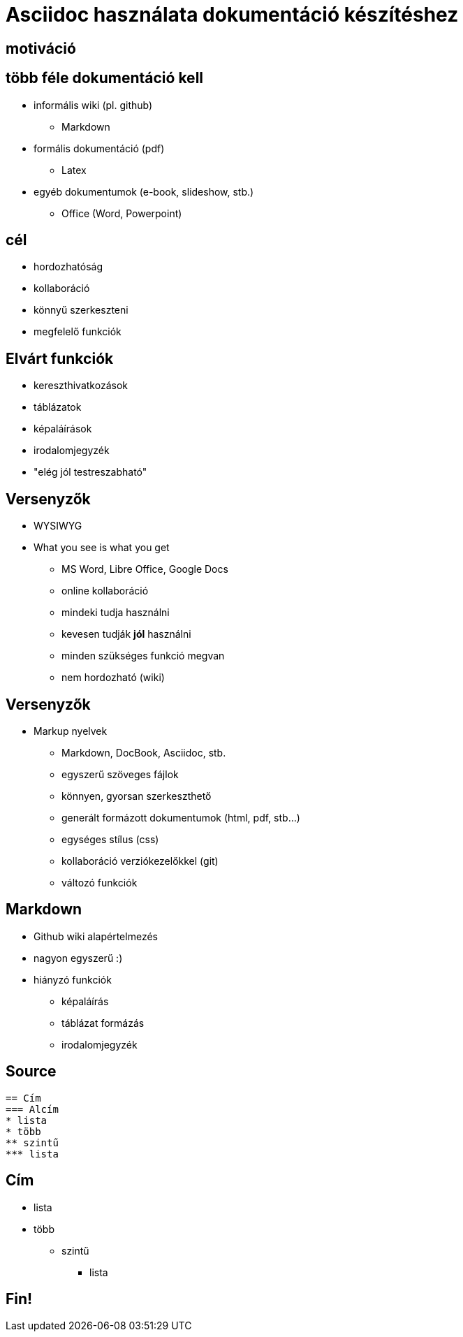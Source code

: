 = Asciidoc használata dokumentáció készítéshez
// Segesdi Dániel
:backend: dzslides
:dzslides-style: stormy
:dzslides-transition: fade
// :dzslides-fonts: family=Yanone+Kaffeesatz:400,700,200,300&family=Cedarville+Cursive
:dzslides-fonts: family=Roboto
:dzslides-highlight: monokai
:source-highlighter: highlightjs

[.intro]
== motiváció

[.topic]
== több féle dokumentáció kell
[.incremental]
* informális wiki (pl. github)
** Markdown
* formális dokumentáció (pdf)
** Latex
* egyéb dokumentumok (e-book, slideshow, stb.)
** Office (Word, Powerpoint)

[.intro.alt]
== cél

[.incremental]
* hordozhatóság
* kollaboráció
* könnyű szerkeszteni
* megfelelő funkciók

[.topic]
== Elvárt funkciók
[.incremental]
* kereszthivatkozások
* táblázatok
* képaláírások
* irodalomjegyzék
* "elég jól testreszabható"

[.topic]
== Versenyzők

* WYSIWYG
* What you see is what you get
[.incremental]
** MS Word, Libre Office, Google Docs
** online kollaboráció
** mindeki tudja használni
** kevesen tudják *jól* használni
** minden szükséges funkció megvan
** nem hordozható (wiki)


[.topic]
== Versenyzők
* Markup nyelvek
[.incremental]
** Markdown, DocBook, Asciidoc, stb.
** egyszerű szöveges fájlok
** könnyen, gyorsan szerkeszthető
** generált formázott dokumentumok (html, pdf, stb...)
** egységes stílus (css)
** kollaboráció verziókezelőkkel (git)
** változó funkciók

[.topic]
== Markdown
[.incremental]
* Github wiki alapértelmezés
* nagyon egyszerű :)
* hiányzó funkciók
[.incremental]
** képaláírás
** táblázat formázás
** irodalomjegyzék


[.topic.source]
== Source

[source,asciidoc]
--
== Cím
=== Alcím
* lista
* több
** szintű
*** lista
--

== Cím
* lista
* több
** szintű
*** lista

[.topic.ending]
== Fin!
